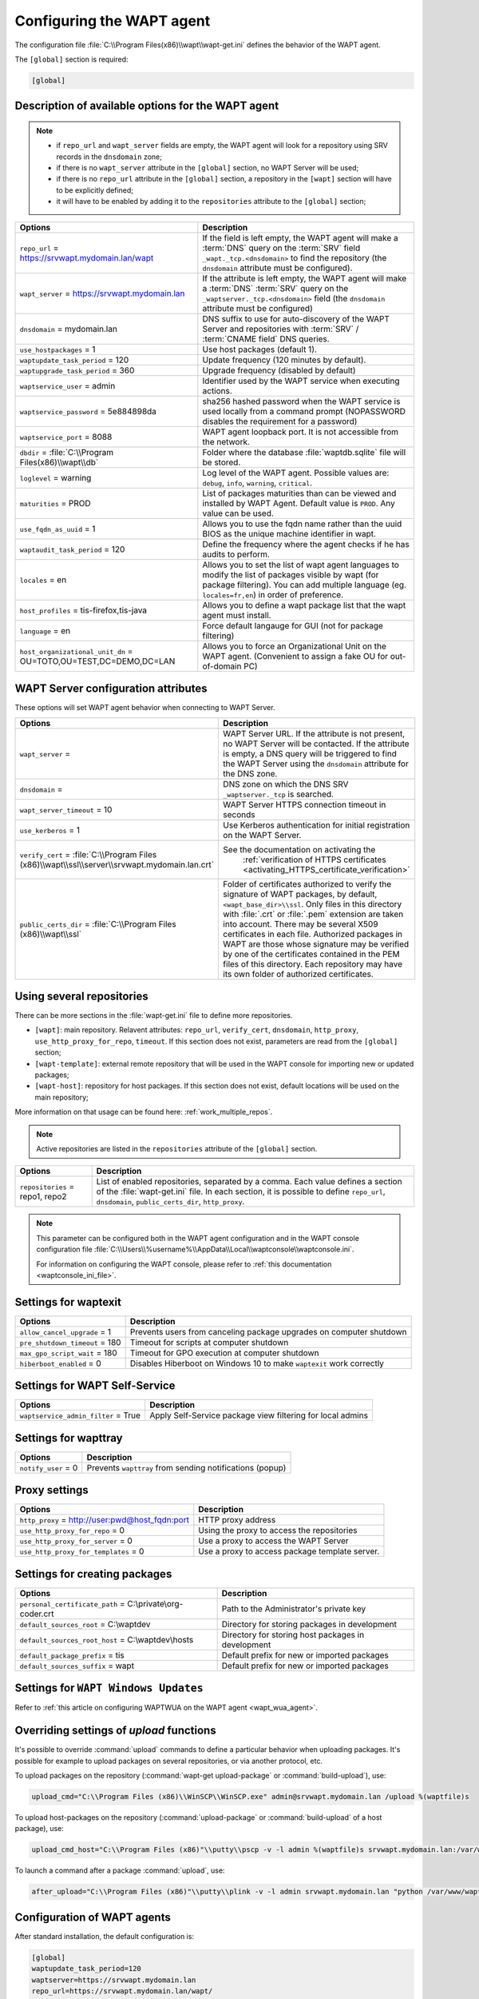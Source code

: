 .. Reminder for header structure:
   Niveau 1: ====================
   Niveau 2: --------------------
   Niveau 3: ++++++++++++++++++++
   Niveau 4: """"""""""""""""""""
   Niveau 5: ^^^^^^^^^^^^^^^^^^^^

.. meta::
   :description: Configuring the WAPT agent
   :keywords: wapt-get.ini, configuration, documentation, WAPT

.. _wapt-get-ini:

Configuring the WAPT agent
==========================

The configuration file :file:`C:\\Program Files(x86)\\wapt\\wapt-get.ini`
defines the behavior of the WAPT agent.

The ``[global]`` section is required:

.. code-block:: ini

    [global]

Description of available options for the WAPT agent
---------------------------------------------------

.. note::

    * if ``repo_url`` and ``wapt_server`` fields are empty, the WAPT agent
      will look for a repository using SRV records in the ``dnsdomain`` zone;

    * if there is no ``wapt_server`` attribute in the ``[global]`` section,
      no WAPT Server will be used;

    * if there is no ``repo_url`` attribute in the ``[global]`` section,
      a repository in the ``[wapt]`` section will have to be explicitly defined;

    * it will have to be enabled by adding it to the ``repositories``
      attribute to the ``[global]`` section;

.. tabularcolumns:: |\\X{5}{12}|\\X{7}{12}|

================================================================= ==============================================================================================================================================
Options                                                           Description
================================================================= ==============================================================================================================================================
``repo_url`` = https://srvwapt.mydomain.lan/wapt                  If the field is left empty, the WAPT agent will make a :term:`DNS`
                                                                  query on the :term:`SRV` field ``_wapt._tcp.<dnsdomain>`` to find
                                                                  the repository (the ``dnsdomain`` attribute must be configured).

``wapt_server`` = https://srvwapt.mydomain.lan                    If the attribute is left empty, the WAPT agent will make a
                                                                  :term:`DNS` :term:`SRV` query on the ``_waptserver._tcp.<dnsdomain>``
                                                                  field (the ``dnsdomain`` attribute must be configured)

``dnsdomain`` = mydomain.lan                                      DNS suffix to use for auto-discovery of the WAPT Server and
                                                                  repositories with :term:`SRV` / :term:`CNAME field` DNS queries.

``use_hostpackages`` = 1                                          Use host packages (default 1).

``waptupdate_task_period`` = 120                                  Update frequency (120 minutes by default).

``waptupgrade_task_period`` = 360                                 Upgrade frequency (disabled by default)

``waptservice_user`` = admin                                      Identifier used by the WAPT service when executing actions.

``waptservice_password`` = 5e884898da                             sha256 hashed password when the WAPT service is used locally from
                                                                  a command prompt (NOPASSWORD disables the requirement for a password)

``waptservice_port`` = 8088                                       WAPT agent loopback port. It is not accessible from the network.

``dbdir`` = :file:`C:\\Program Files(x86)\\wapt\\db`              Folder where the database :file:`waptdb.sqlite` file will be stored.

``loglevel`` = warning                                            Log level of the WAPT agent. Possible values are: ``debug``,
                                                                  ``info``, ``warning``, ``critical``.

``maturities`` = PROD                                             List of packages maturities than can be viewed and installed by
                                                                  WAPT Agent. Default value is ``PROD``. Any value can be used.

``use_fqdn_as_uuid`` = 1                                          Allows you to use the fqdn name rather than the uuid BIOS as the unique machine identifier in wapt.

``waptaudit_task_period`` = 120                                   Define the frequency where the agent checks if he has audits to perform.

``locales`` = en                                                  Allows you to set the list of wapt agent languages to modify the list of packages visible by wapt (for package filtering). You
                                                                  can add multiple language (eg. ``locales=fr,en``) in order of preference.

``host_profiles`` = tis-firefox,tis-java                          Allows you to define a wapt package list that the wapt agent must install.

``language`` = en                                                 Force default langauge for GUI (not for package filtering)

``host_organizational_unit_dn`` = OU=TOTO,OU=TEST,DC=DEMO,DC=LAN  Allows you to force an Organizational Unit on the WAPT agent. (Convenient to assign a fake OU for out-of-domain PC)

================================================================= ==============================================================================================================================================

.. _wapt-get-ini-waptserver:
.. _wapt-get-ini-kerberos:

WAPT Server configuration attributes
------------------------------------

These options will set WAPT agent behavior when connecting to WAPT Server.

.. tabularcolumns:: |\\X{5}{12}|\\X{7}{12}|

=============================================================================================== ========================================================================================
Options                                                                      					Description
=============================================================================================== ========================================================================================
``wapt_server`` =                                                            					WAPT Server URL. If the attribute is not present, no WAPT Server will be contacted.
                                                                             					If the attribute is empty, a DNS query will be triggered to find the WAPT Server
                                                                             					using the ``dnsdomain`` attribute for the DNS zone.

``dnsdomain`` =                                                              					DNS zone on which the DNS SRV ``_waptserver._tcp`` is searched.

``wapt_server_timeout`` = 10                                                 					WAPT Server HTTPS connection timeout in seconds

``use_kerberos`` = 1                                                         					Use Kerberos authentication for initial registration on the WAPT Server.

``verify_cert`` = :file:`C:\\Program Files (x86)\\wapt\\ssl\\server\\srvwapt.mydomain.lan.crt`  See the documentation on activating the
 																								:ref:`verification of HTTPS certificates <activating_HTTPS_certificate_verification>`

``public_certs_dir`` = :file:`C:\\Program Files (x86)\\wapt\\ssl`            					Folder of certificates authorized to verify the signature of WAPT packages,
                                                                             					by default, ``<wapt_base_dir>\\ssl``. Only files in this directory with
                                                                             					:file:`.crt` or :file:`.pem` extension are taken into account. There may be
                                                                             					several X509 certificates in each file. Authorized packages in WAPT are those
                                                                             					whose signature may be verified by one of the certificates contained in the
                                                                             					PEM files of this directory. Each repository may have its own folder of
                                                                             					authorized certificates.
=============================================================================================== ========================================================================================

.. _wapt-get-ini-repositories:

Using several repositories
--------------------------

There can be more sections in the :file:`wapt-get.ini` file
to define more repositories.

* ``[wapt]``: main repository. Relavent attributes: ``repo_url``,
  ``verify_cert``, ``dnsdomain``, ``http_proxy``, ``use_http_proxy_for_repo``,
  ``timeout``. If this section does not exist, parameters are read
  from the ``[global]`` section;

* ``[wapt-template]``: external remote repository that will be used in the WAPT
  console for importing new or updated packages;

* ``[wapt-host]``: repository for host packages. If this section
  does not exist, default locations will be used on the main repository;

More information on that usage can be found here: :ref:`work_multiple_repos`.

.. note::

  Active repositories are listed in the ``repositories`` attribute
  of the ``[global]`` section.

.. tabularcolumns:: |\\X{5}{12}|\\X{7}{12}|

================================== ============================================================================
Options                            Description
================================== ============================================================================
``repositories`` = repo1, repo2    List of enabled repositories, separated by a comma. Each value defines a
                                   section of the :file:`wapt-get.ini` file. In each section, it is possible
                                   to define ``repo_url``, ``dnsdomain``, ``public_certs_dir``, ``http_proxy``.
================================== ============================================================================

.. note::

  This parameter can be configured both in the WAPT agent configuration
  and in the WAPT console configuration file
  :file:`C:\\Users\\%username%\\AppData\\Local\\waptconsole\\waptconsole.ini`.

  For information on configuring the WAPT console,
  please refer to :ref:`this documentation <waptconsole_ini_file>`.

.. _waptexit_ini_file:

Settings for waptexit
---------------------

.. tabularcolumns:: |\\X{5}{12}|\\X{7}{12}|

================================ ====================================================================
Options                          Description
================================ ====================================================================
``allow_cancel_upgrade`` = 1     Prevents users from canceling package upgrades on computer shutdown
``pre_shutdown_timeout`` = 180   Timeout for scripts at computer shutdown
``max_gpo_script_wait`` = 180    Timeout for GPO execution at computer shutdown
``hiberboot_enabled`` = 0        Disables Hiberboot on Windows 10 to make ``waptexit`` work correctly
================================ ====================================================================

.. _waptself_ini_file:

Settings for WAPT Self-Service
------------------------------

===================================== ====================================================================
Options                               Description
===================================== ====================================================================
``waptservice_admin_filter`` = True   Apply Self-Service package view filtering for local admins
===================================== ====================================================================


Settings for wapttray
---------------------

.. tabularcolumns:: |\\X{5}{12}|\\X{7}{12}|

================================ ========================================================
Options                          Description
================================ ========================================================
``notify_user`` = 0              Prevents ``wapttray`` from sending notifications (popup)
================================ ========================================================

Proxy settings
--------------

.. tabularcolumns:: |\\X{5}{12}|\\X{7}{12}|

================================================ ==============================================
Options                                          Description
================================================ ==============================================
``http_proxy`` = http://user:pwd@host_fqdn:port  HTTP proxy address
``use_http_proxy_for_repo`` = 0                  Using the proxy to access the repositories
``use_http_proxy_for_server`` = 0                Use a proxy to access the WAPT Server
``use_http_proxy_for_templates`` = 0             Use a proxy to access package template server.
================================================ ==============================================

Settings for creating packages
------------------------------

.. tabularcolumns:: |\\X{5}{12}|\\X{7}{12}|

============================================================ ==================================================
Options                                                      Description
============================================================ ==================================================
``personal_certificate_path`` = C:\\private\\org-coder.crt   Path to the Administrator's private key
``default_sources_root`` = C:\\waptdev                       Directory for storing packages in development
``default_sources_root_host`` = C:\\waptdev\\hosts           Directory for storing host packages in development
``default_package_prefix`` = tis                             Default prefix for new or imported packages
``default_sources_suffix`` = wapt                            Default prefix for new or imported packages
============================================================ ==================================================

Settings for ``WAPT Windows Updates``
-------------------------------------

Refer to :ref:`this article on configuring WAPTWUA on the WAPT agent <wapt_wua_agent>`.

Overriding settings of *upload* functions
-----------------------------------------

It's possible to override :command:`upload` commands to define
a particular behavior when uploading packages. It's possible for example
to upload packages on several repositories, or via another protocol, etc.

To upload packages on the repository
(:command:`wapt-get upload-package` or :command:`build-upload`), use:

.. code-block:: ini

  upload_cmd="C:\\Program Files (x86)\\WinSCP\\WinSCP.exe" admin@srvwapt.mydomain.lan /upload %(waptfile)s

To upload host-packages on the repository (:command:`upload-package`
or :command:`build-upload` of a host package), use:

.. code-block:: ini

    upload_cmd_host="C:\\Program Files (x86)"\\putty\\pscp -v -l admin %(waptfile)s srvwapt.mydomain.lan:/var/www/wapt-host/

To launch a command after a package :command:`upload`, use:

.. code-block:: ini

    after_upload="C:\\Program Files (x86)"\\putty\\plink -v -l admin srvwapt.mydomain.lan "python /var/www/wapt/wapt-scanpackages.py /var/www/%(waptdir)s/"

Configuration of WAPT agents
----------------------------

After standard installation, the default configuration is:

.. code-block:: ini

     [global]
     waptupdate_task_period=120
     waptserver=https://srvwapt.mydomain.lan
     repo_url=https://srvwapt.mydomain.lan/wapt/
     use_hostpackages=1

Making changes in :file:`wapt-get.ini` and regenerating an agent
is not sufficient to push the new configuration.

You can create a WAPT package to push updated :file:`wapt-get.ini` settings.

The package is available from the Tranquil IT repository:
https://store.wapt.fr/wapt/tis-wapt-conf-policy_6_f913e7abc2f223c3e243cc7b7f95caa5.wapt :

.. code-block:: python

  # -*- coding: utf-8 -*-
  from setuphelpers import *

  uninstallkey = []

  def install():

    print('Modify max_gpo_script_wait')
    inifile_writestring(WAPT.config_filename,'global','max_gpo_script_wait',180)

    print('Modify Preshutdowntimeout')
    inifile_writestring(WAPT.config_filename,'global','pre_shutdown_timeout',180)

    print('Disable Hyberboot')
    inifile_writestring(WAPT.config_filename,'global','hiberboot_enabled',0)

    print('Disable Notify User')
    inifile_writestring(WAPT.config_filename,'global','notify_user',0)
